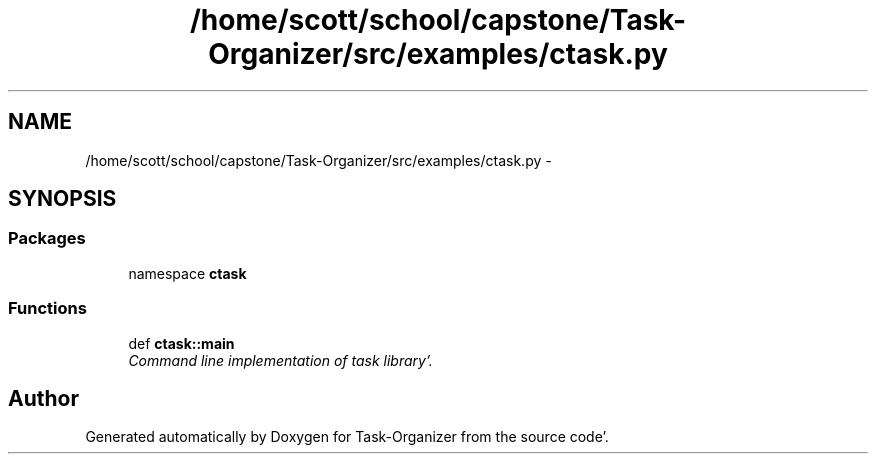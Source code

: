 .TH "/home/scott/school/capstone/Task-Organizer/src/examples/ctask.py" 3 "Sat Sep 24 2011" "Task-Organizer" \" -*- nroff -*-
.ad l
.nh
.SH NAME
/home/scott/school/capstone/Task-Organizer/src/examples/ctask.py \- 
.SH SYNOPSIS
.br
.PP
.SS "Packages"

.in +1c
.ti -1c
.RI "namespace \fBctask\fP"
.br
.in -1c
.SS "Functions"

.in +1c
.ti -1c
.RI "def \fBctask::main\fP"
.br
.RI "\fICommand line implementation of task library'\&. \fP"
.in -1c
.SH "Author"
.PP 
Generated automatically by Doxygen for Task-Organizer from the source code'\&.
